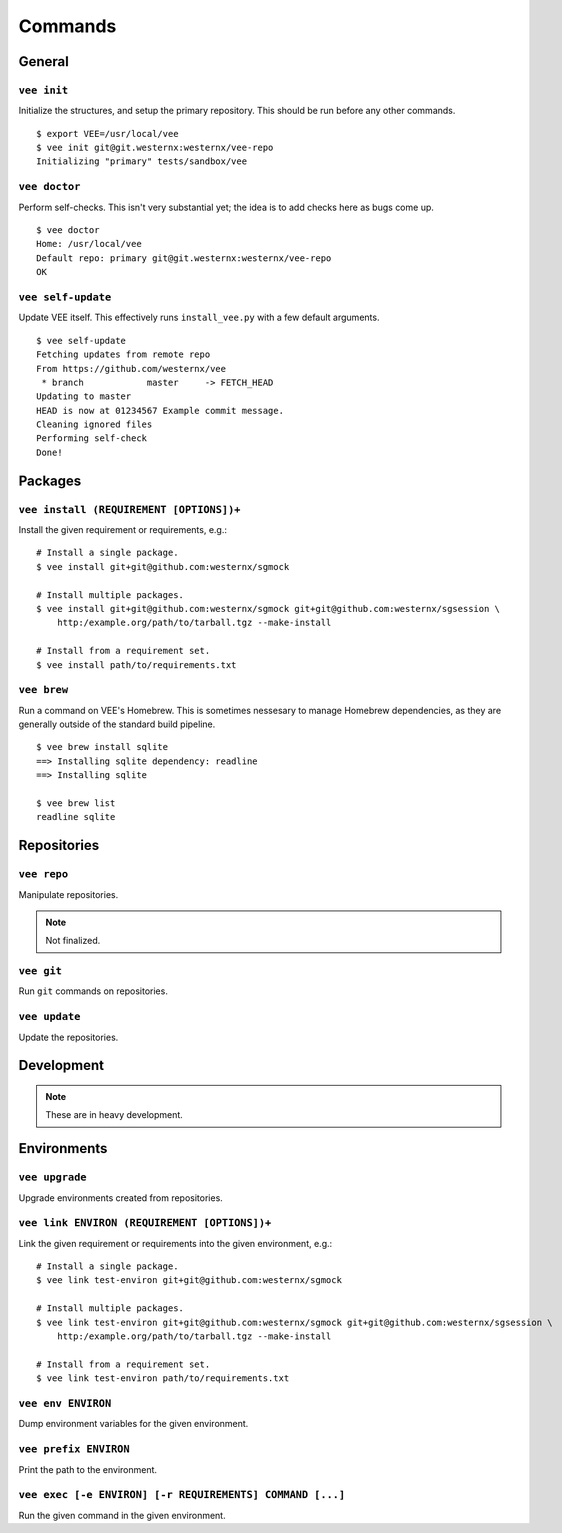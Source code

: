 Commands
========

General
-------

``vee init``
~~~~~~~~~~~~

Initialize the structures, and setup the primary repository. This should be
run before any other commands.

::

    $ export VEE=/usr/local/vee
    $ vee init git@git.westernx:westernx/vee-repo
    Initializing "primary" tests/sandbox/vee


..
    ``vee config``
    Manipulate the key-value config; there isn't much here.


``vee doctor``
~~~~~~~~~~~~~~

Perform self-checks. This isn't very substantial yet; the idea is to add checks
here as bugs come up.

::
    
    $ vee doctor
    Home: /usr/local/vee
    Default repo: primary git@git.westernx:westernx/vee-repo
    OK


``vee self-update``
~~~~~~~~~~~~~~~~~~~

Update VEE itself. This effectively runs ``install_vee.py`` with a few default
arguments.

::

    $ vee self-update
    Fetching updates from remote repo
    From https://github.com/westernx/vee
     * branch            master     -> FETCH_HEAD
    Updating to master  
    HEAD is now at 01234567 Example commit message.
    Cleaning ignored files
    Performing self-check
    Done!  


Packages
--------

``vee install (REQUIREMENT [OPTIONS])+``
~~~~~~~~~~~~~~~~~~~~~~~~~~~~~~~~~~

Install the given requirement or requirements, e.g.::
    
    # Install a single package.
    $ vee install git+git@github.com:westernx/sgmock

    # Install multiple packages.
    $ vee install git+git@github.com:westernx/sgmock git+git@github.com:westernx/sgsession \
        http:/example.org/path/to/tarball.tgz --make-install

    # Install from a requirement set.
    $ vee install path/to/requirements.txt



``vee brew``
~~~~~~~~~~~~

Run a command on VEE's Homebrew. This is sometimes nessesary to manage Homebrew
dependencies, as they are generally outside of the standard build pipeline.

::
    
    $ vee brew install sqlite
    ==> Installing sqlite dependency: readline
    ==> Installing sqlite

    $ vee brew list
    readline sqlite



Repositories
------------

``vee repo``
~~~~~~~~~~~~

Manipulate repositories.

.. note:: Not finalized.


``vee git``
~~~~~~~~~~~

Run ``git`` commands on repositories.


``vee update``
~~~~~~~~~~~~~~

Update the repositories.


Development
-----------

.. note:: These are in heavy development.


Environments
------------

``vee upgrade``
~~~~~~~~~~~~~~~

Upgrade environments created from repositories.


``vee link ENVIRON (REQUIREMENT [OPTIONS])+``
~~~~~~~~~~~~~~~~~~~~~~~~~~~~~~~~~~~~~~~~~~~~~

Link the given requirement or requirements into the given environment, e.g.::
    
    # Install a single package.
    $ vee link test-environ git+git@github.com:westernx/sgmock

    # Install multiple packages.
    $ vee link test-environ git+git@github.com:westernx/sgmock git+git@github.com:westernx/sgsession \
        http:/example.org/path/to/tarball.tgz --make-install

    # Install from a requirement set.
    $ vee link test-environ path/to/requirements.txt


``vee env ENVIRON``
~~~~~~~~~~~~~~~~~~~

Dump environment variables for the given environment.


``vee prefix ENVIRON``
~~~~~~~~~~~~~~~~~~~~~~

Print the path to the environment.


``vee exec [-e ENVIRON] [-r REQUIREMENTS] COMMAND [...]``
~~~~~~~~~~~~~~~~~~~~~~~~~~~~~~~~~~~~~~~~~~~~~~~~~~~~~~~~~

Run the given command in the given environment.


